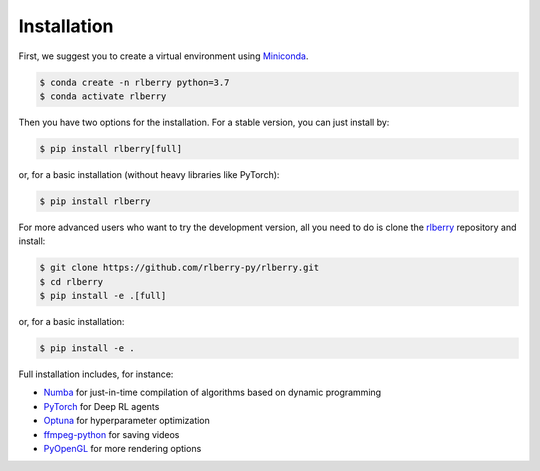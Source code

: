 .. _rlberry: https://github.com/rlberry-py/rlberry

.. _installation:


Installation
============

First, we suggest you to create a virtual environment using 
`Miniconda <https://docs.conda.io/en/latest/miniconda.html>`_.

.. code:: bash

    $ conda create -n rlberry python=3.7
    $ conda activate rlberry

Then you have two options for the installation. For a stable version, you can just install by:

.. code:: bash

    $ pip install rlberry[full]

or, for a basic installation (without heavy libraries like PyTorch):

.. code:: bash

    $ pip install rlberry

For more advanced users who want to try the development version, all you need to do is clone the rlberry_ repository and install:

.. code:: bash

    $ git clone https://github.com/rlberry-py/rlberry.git
    $ cd rlberry
    $ pip install -e .[full]

or, for a basic installation:

.. code:: bash

    $ pip install -e .

Full installation includes, for instance:

*   `Numba <https://github.com/numba/numba>`_ for just-in-time compilation of algorithms based on dynamic programming
*   `PyTorch <https://pytorch.org/>`_ for Deep RL agents
*   `Optuna <https://optuna.org/#installation>`_ for hyperparameter optimization
*   `ffmpeg-python <https://github.com/kkroening/ffmpeg-python>`_ for saving videos
*   `PyOpenGL <https://pypi.org/project/PyOpenGL/>`_ for more rendering options

